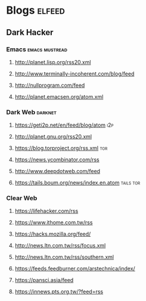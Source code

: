 * Blogs                                                              :elfeed:
** Dark Hacker                                                       
*** Emacs                                                    :emacs:mustread:
**** http://planet.lisp.org/rss20.xml
**** http://www.terminally-incoherent.com/blog/feed
**** http://nullprogram.com/feed
**** http://planet.emacsen.org/atom.xml
*** Dark Web                                                        :darknet:
**** https://geti2p.net/en/feed/blog/atom                           :i2p:
**** http://planet.gnu.org/rss20.xml
**** https://blog.torproject.org/rss.xml                            :tor:
**** https://news.ycombinator.com/rss
**** http://www.deepdotweb.com/feed
**** https://tails.boum.org/news/index.en.atom                      :tails:tor:
*** Clear Web
**** https://lifehacker.com/rss
**** https://www.ithome.com.tw/rss
**** https://hacks.mozilla.org/feed/
**** http://news.ltn.com.tw/rss/focus.xml
**** http://news.ltn.com.tw/rss/southern.xml
**** https://feeds.feedburner.com/arstechnica/index/
**** https://pansci.asia/feed
**** https://innews.pts.org.tw/?feed=rss
